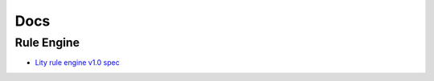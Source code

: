 Docs
====

.. _docs:

Rule Engine
-----------

- `Lity rule engine v1.0 spec <_static/files/lity-rule-engine-spec-v1-0.pdf>`_
